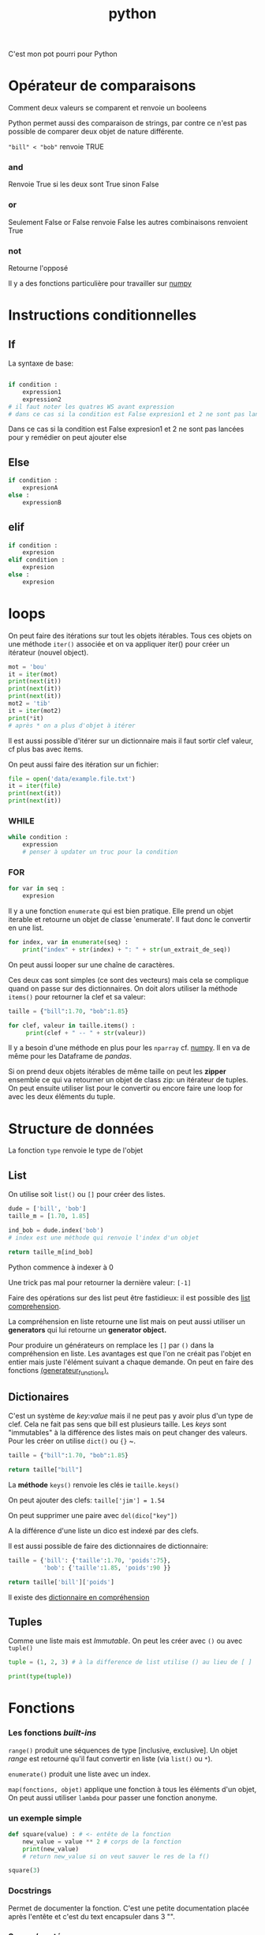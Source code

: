 :PROPERTIES:
:ID:       dcc375e2-2f99-4940-a6b2-3cca1e5e2f30
:END:
#+title: python

C'est mon pot pourri pour Python

* Opérateur de comparaisons

Comment deux valeurs se comparent et renvoie un booleens

Python permet aussi des comparaison de strings, par contre ce n'est pas possible de comparer deux objet de nature différente.

~"bill" < "bob"~ renvoie TRUE

*** and

Renvoie True si les deux sont True sinon False


*** or

Seulement False or False renvoie False les autres combinaisons renvoient True

*** not

Retourne l'opposé

Il y a des fonctions particulière pour travailler sur [[id:8c4cd16e-6661-432d-a681-7dfbd5bcc62a][numpy]]

* Instructions conditionnelles

** If

La syntaxe de base:

#+begin_src python

if condition :
    expression1
    expression2
# il faut noter les quatres WS avant expression
# dans ce cas si la condition est False expresion1 et 2 ne sont pas lancé pour y remedier on peut ajouter else
#+end_src

Dans ce cas si la condition est False expresion1 et 2 ne sont pas lancées pour y remédier on peut ajouter else

** Else

#+begin_src python
if condition :
    expresionA
else :
    expressionB
#+end_src


** elif

#+begin_src python
if condition :
    expresion
elif condition :
    expresion
else :
    expresion
#+end_src

* loops

On peut faire des itérations sur tout les objets itérables. Tous ces objets on une méthode ~iter()~ associée et on va appliquer iter() pour créer un itérateur (nouvel object).

#+begin_src python :results output
mot = 'bou'
it = iter(mot)
print(next(it))
print(next(it))
print(next(it))
mot2 = 'tib'
it = iter(mot2)
print(*it)
# après * on a plus d'objet à itérer
#+end_src

#+RESULTS:
: b
: o
: t i b

Il est aussi possible d'itérer sur un dictionnaire mais il faut sortir clef valeur, cf plus bas avec items.

On peut aussi faire des itération sur un fichier:

#+begin_src python :results output
file = open('data/example.file.txt')
it = iter(file)
print(next(it))
print(next(it))
#+end_src

#+RESULTS:
: le bou est rond
:
: rond comme un balon
:


*** WHILE

#+begin_src python
while condition :
    expression
    # penser à updater un truc pour la condition
#+end_src


*** FOR

#+begin_src python
for var in seq :
    expresion
#+end_src

Il y a une fonction ~enumerate~ qui est bien pratique. Elle prend un objet iterable et retourne un objet de classe 'enumerate'. Il faut donc le convertir en une list.

#+begin_src python
for index, var in enumerate(seq) :
    print("index" + str(index) + ": " + str(un_extrait_de_seq))
#+end_src

On peut aussi looper sur une chaîne de caractères.

Ces deux cas sont simples (ce sont des vecteurs) mais cela se complique quand on passe sur des dictionnaires. On doit alors utiliser la méthode ~items()~ pour retourner la clef et sa valeur:

#+begin_src python :results output
taille = {"bill":1.70, "bob":1.85}

for clef, valeur in taille.items() :
     print(clef + " -- " + str(valeur))

#+end_src

#+RESULTS:
: bill -- 1.7
: bob -- 1.85

Il y a besoin d'une méthode en plus pour les ~nparray~ cf. [[id:8c4cd16e-6661-432d-a681-7dfbd5bcc62a][numpy]]. Il en va de même pour les Dataframe de [[pandas]].

Si on prend deux objets itérables de même taille on peut les *zipper* ensemble ce qui va retourner un objet de class zip: un itérateur de tuples. On peut ensuite utiliser list pour le convertir ou encore faire une loop for avec les deux éléments du tuple.

* Structure de données

La fonction ~type~ renvoie le type de l'objet

** List

On utilise soit ~list()~ ou  ~[]~ pour créer des listes.

#+begin_src python
dude = ['bill', 'bob']
taille_m = [1.70, 1.85]

ind_bob = dude.index('bob')
# index est une méthode qui renvoie l'index d'un objet

return taille_m[ind_bob]

#+end_src

#+RESULTS:
: 1.85

Python commence à indexer à 0

Une trick pas mal pour retourner la dernière valeur: ~[-1]~

Faire des opérations sur des list peut être fastidieux: il est possible des [[id:2e7b9f24-ae68-4e5b-bdfb-d978fcf7d301][list comprehension]].

La compréhension en liste retourne une list mais on peut aussi utiliser un *generators* qui lui retourne un *generator object.*

Pour produire un générateurs on remplace les ~[]~ par ~()~ dans la compréhension en liste. Les avantages est que l'on ne créait pas l'objet en entier mais juste l'élément suivant a chaque demande. On peut en faire des fonctions [[id:d3102237-3b34-4562-83d9-279d7a79ff3b][(generateur_functions).]]

** Dictionaires

C'est un système de /key:value/ mais il ne peut pas y avoir plus d'un type de clef. Cela ne fait pas sens que bill est plusieurs taille. Les /keys/ sont "immutables" à la différence des listes mais on peut changer des valeurs. Pour les créer on utilise ~dict()~ ou ~{}~
~.

#+begin_src python
taille = {"bill":1.70, "bob":1.85}

return taille["bill"]

#+end_src

#+RESULTS:
: 1.7

La *méthode* ~keys()~ renvoie les clés ie ~taille.keys()~

On peut ajouter des clefs: ~taille['jim'] = 1.54~

On peut supprimer une paire avec ~del(dico["key"])~

A la différence d'une liste un dico est indexé par des clefs.

Il est aussi possible de faire des dictionnaires de dictionnaire:

#+begin_src python
taille = {'bill': {'taille':1.70, 'poids':75},
          'bob': {'taille':1.85, 'poids':90 }}

return taille['bill']['poids']
#+end_src

#+RESULTS:
: 75


Il existe des [[id:9c5b4aa4-79e3-4a7a-ba8c-7d1580d8890a][dictionnaire en compréhension]]

** Tuples

Comme une liste mais est /Immutable/. On peut les créer avec ~()~ ou avec ~tuple()~

#+begin_src python :results output
tuple = (1, 2, 3) # à la difference de list utilise () au lieu de [ ]

print(type(tuple))
#+end_src

#+RESULTS:
: <class 'tuple'>

* Fonctions
*** Les fonctions /built-ins/

~range()~ produit une séquences  de type [inclusive, exclusive]. Un objet /range/ est retourné qu'il faut convertir en liste (via ~list()~ ou ~*~).

~enumerate()~ produit une liste avec un index.

~map(fonctions, objet)~ applique une fonction à tous les éléments d'un objet, On peut aussi utiliser ~lambda~ pour passer une fonction anonyme.

*** un exemple simple

#+begin_src python :results output
def square(value) : # <- entête de la fonction
    new_value = value ** 2 # corps de la fonction
    print(new_value)
    # return new_value si on veut sauver le res de la f()

square(3)
#+end_src

#+RESULTS:
: 9

*** Docstrings

Permet de documenter la fonction. C'est une petite documentation placée après l'entête et c'est du text encapsuler dans 3 "".

*** Scope / portée

Cela correspond à l'etendue au sein de laquelle un identifiant (comme un nom de fonction) est lié.

Il y a plusieurs portée dans python:
- la portée globale: définie dans le corps du script
- la portée locale: définie à l'intérieur d'une fonction
- la porté de built-in : comme celle des packages

L'ordre de la porté se fait du local > enclosed function >  global > builin. On peut changer cet ordre en utilisant, par exemple, le mot clef ~global~ devant une variable. Cela permet d'accéder et donc de modifier la vairable "globale". Il existe aussi ~nonlocal~

La portée est importante dans les fonctions imbriquées.

#+begin_src python :result output
def mod2plus5(x1, x2, x3):
    def inner(x):
        return x % 2 + 5
    return (inner(x1), inner(x2), inner(x3))

print(mod2plus5(1 , 2 , 3))
#+end_src

#+RESULTS:
: None


*** Flexible arguments

~*args~ : all the arguments are pass into a tuple

~**kwargs~ : arguments precedés par des clefs, les arguments (key/value) sont passés à un dictionnaire
*** Lambda fonctions

Cela ressemble aux fonctions anonyme dans R

Elles sont utiles dans les fonctions comme map, filter ou reduce. Map et filter applique la fonction à tous les éléments et reduce ne retourne qu'un seul éléments.

Python à un objet "map" qu'il faut passer en liste ensuite.

#+begin_src python :result value
add_bangs = (lambda a: a + '!!!')
# si il y a plusieurs arg cela donne lambda a, b: a * b
obj = add_bangs('hello')
print(obj)
#+end_src

#+RESULTS:
: None


#+begin_src python
shout_spells = map(lambda a: a + '!!!', spells)
shout_spells_list = list(shout_spells)
#+end_src

*** Errors et exceptions

Une erreur détecter durant une exécution est appelée une **exception**

On lance la fonction avec un try-except:

#+begin_src python
def sqrt(x):
    try:
        return x ** 0.5
    except:
        print('x must be int of float')
        # on peut specifier ce que l'on veut comme type d'erreur comme par exemple except TypeError:
#+end_src

On peut aussi vouloir utiliser ~raise ValueError()~, raise va juste écrire un warning.

* [[id:8c4cd16e-6661-432d-a681-7dfbd5bcc62a][NumPy]]

Numpy est une librairie de Python fournissant un vecteur/matrice de n dimension et des méthodes/fonctions pour les créer et les manipuler.

* [[id:658786e3-79f5-472e-bcb4-4ce767d830da][Matplotlib]]

Une des bibliothèques de plot.

* [[id:a1f67fe2-36ce-44aa-b027-14256be6022f][Pandas]]
* Ipython

** Magic commands

Les commandes avec % sont dites /magic commands/ elles proposent des amélioration de la syntax de python.

~%timeit~ est utilisé avant d'une commande pour en calculer le temps d'exécution.

Si on veut le faire sur plusieurs ligne de code il faut utiliser ~%%~


Le flag -o permet de sauver le resultat de timeit dans un objet.
